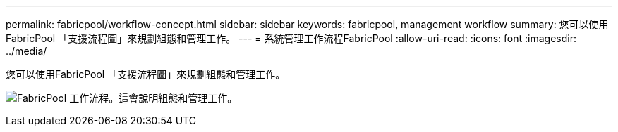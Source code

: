 ---
permalink: fabricpool/workflow-concept.html 
sidebar: sidebar 
keywords: fabricpool, management workflow 
summary: 您可以使用FabricPool 「支援流程圖」來規劃組態和管理工作。 
---
= 系統管理工作流程FabricPool
:allow-uri-read: 
:icons: font
:imagesdir: ../media/


[role="lead"]
您可以使用FabricPool 「支援流程圖」來規劃組態和管理工作。

image:fabricpool-management-workflow.gif["FabricPool 工作流程。這會說明組態和管理工作。"]
